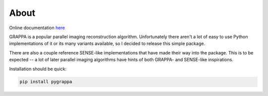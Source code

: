 About
=====

Online documentation `here <https://pygrappa.readthedocs.io/en/latest/>`_

GRAPPA is a popular parallel imaging reconstruction algorithm.
Unfortunately there aren't a lot of easy to use Python
implementations of it or its many variants available, so I decided to
release this simple package.

There are also a couple reference SENSE-like implementations that
have made their way into the package.  This is to be expected -- a
lot of later parallel imaging algorithms have hints of both GRAPPA-
and SENSE-like inspirations.

Installation should be quick:

.. code-block::

   pip install pygrappa

